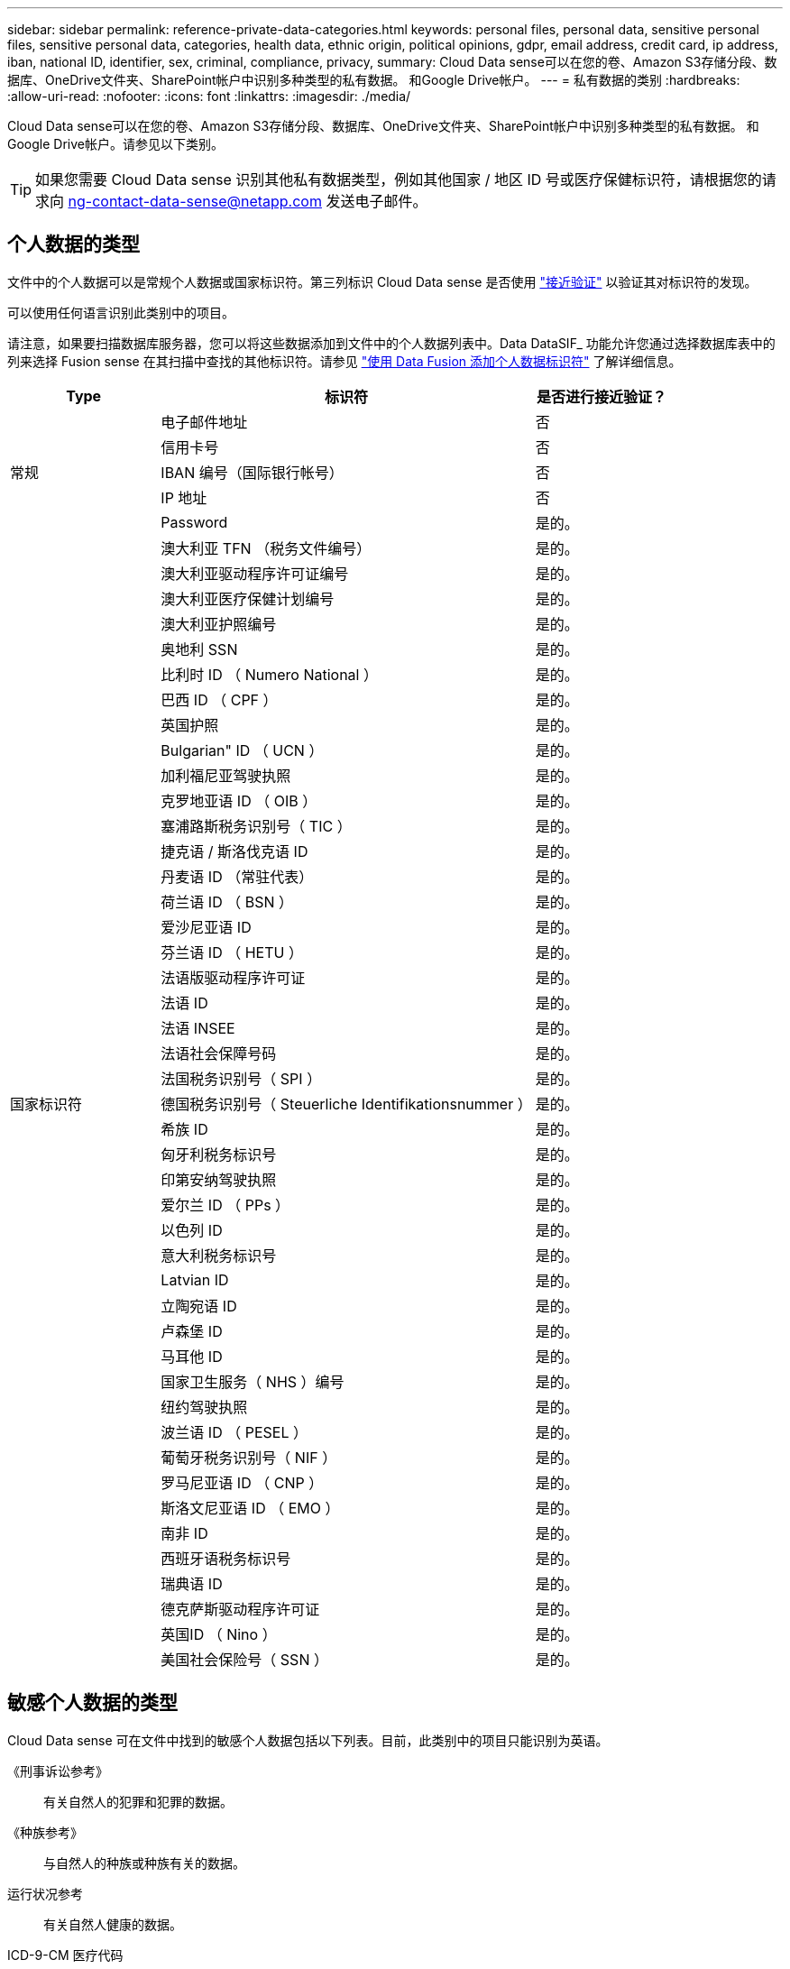 ---
sidebar: sidebar 
permalink: reference-private-data-categories.html 
keywords: personal files, personal data, sensitive personal files, sensitive personal data, categories, health data, ethnic origin, political opinions, gdpr, email address, credit card, ip address, iban, national ID, identifier, sex, criminal, compliance, privacy, 
summary: Cloud Data sense可以在您的卷、Amazon S3存储分段、数据库、OneDrive文件夹、SharePoint帐户中识别多种类型的私有数据。 和Google Drive帐户。 
---
= 私有数据的类别
:hardbreaks:
:allow-uri-read: 
:nofooter: 
:icons: font
:linkattrs: 
:imagesdir: ./media/


[role="lead"]
Cloud Data sense可以在您的卷、Amazon S3存储分段、数据库、OneDrive文件夹、SharePoint帐户中识别多种类型的私有数据。 和Google Drive帐户。请参见以下类别。


TIP: 如果您需要 Cloud Data sense 识别其他私有数据类型，例如其他国家 / 地区 ID 号或医疗保健标识符，请根据您的请求向 ng-contact-data-sense@netapp.com 发送电子邮件。



== 个人数据的类型

文件中的个人数据可以是常规个人数据或国家标识符。第三列标识 Cloud Data sense 是否使用 link:task-controlling-private-data.html#viewing-files-that-contain-personal-data["接近验证"^] 以验证其对标识符的发现。

可以使用任何语言识别此类别中的项目。

请注意，如果要扫描数据库服务器，您可以将这些数据添加到文件中的个人数据列表中。Data DataSIF_ 功能允许您通过选择数据库表中的列来选择 Fusion sense 在其扫描中查找的其他标识符。请参见 link:task-managing-data-fusion.html["使用 Data Fusion 添加个人数据标识符"^] 了解详细信息。

[cols="20,50,18"]
|===
| Type | 标识符 | 是否进行接近验证？ 


.5+| 常规 | 电子邮件地址 | 否 


| 信用卡号 | 否 


| IBAN 编号（国际银行帐号） | 否 


| IP 地址 | 否 


| Password | 是的。 


.45+| 国家标识符 | 澳大利亚 TFN （税务文件编号） | 是的。 


| 澳大利亚驱动程序许可证编号 | 是的。 


| 澳大利亚医疗保健计划编号 | 是的。 


| 澳大利亚护照编号 | 是的。 


| 奥地利 SSN | 是的。 


| 比利时 ID （ Numero National ） | 是的。 


| 巴西 ID （ CPF ） | 是的。 


| 英国护照 | 是的。 


| Bulgarian" ID （ UCN ） | 是的。 


| 加利福尼亚驾驶执照 | 是的。 


| 克罗地亚语 ID （ OIB ） | 是的。 


| 塞浦路斯税务识别号（ TIC ） | 是的。 


| 捷克语 / 斯洛伐克语 ID | 是的。 


| 丹麦语 ID （常驻代表） | 是的。 


| 荷兰语 ID （ BSN ） | 是的。 


| 爱沙尼亚语 ID | 是的。 


| 芬兰语 ID （ HETU ） | 是的。 


| 法语版驱动程序许可证 | 是的。 


| 法语 ID | 是的。 


| 法语 INSEE | 是的。 


| 法语社会保障号码 | 是的。 


| 法国税务识别号（ SPI ） | 是的。 


| 德国税务识别号（ Steuerliche Identifikationsnummer ） | 是的。 


| 希族 ID | 是的。 


| 匈牙利税务标识号 | 是的。 


| 印第安纳驾驶执照 | 是的。 


| 爱尔兰 ID （ PPs ） | 是的。 


| 以色列 ID | 是的。 


| 意大利税务标识号 | 是的。 


| Latvian ID | 是的。 


| 立陶宛语 ID | 是的。 


| 卢森堡 ID | 是的。 


| 马耳他 ID | 是的。 


| 国家卫生服务（ NHS ）编号 | 是的。 


| 纽约驾驶执照 | 是的。 


| 波兰语 ID （ PESEL ） | 是的。 


| 葡萄牙税务识别号（ NIF ） | 是的。 


| 罗马尼亚语 ID （ CNP ） | 是的。 


| 斯洛文尼亚语 ID （ EMO ） | 是的。 


| 南非 ID | 是的。 


| 西班牙语税务标识号 | 是的。 


| 瑞典语 ID | 是的。 


| 德克萨斯驱动程序许可证 | 是的。 


| 英国ID （ Nino ） | 是的。 


| 美国社会保险号（ SSN ） | 是的。 
|===


== 敏感个人数据的类型

Cloud Data sense 可在文件中找到的敏感个人数据包括以下列表。目前，此类别中的项目只能识别为英语。

《刑事诉讼参考》:: 有关自然人的犯罪和犯罪的数据。
《种族参考》:: 与自然人的种族或种族有关的数据。
运行状况参考:: 有关自然人健康的数据。
ICD-9-CM 医疗代码:: 医疗和健康行业使用的代码。
ICD-10-CM 医疗代码:: 医疗和健康行业使用的代码。
《理念参考》:: 与自然人的理念相关的数据。
《政治观点参考》:: 与自然人的政治观点相关的数据。
《宗教信仰参考》:: 有关自然人的宗教信仰的数据。
性寿命或方向参考:: 有关自然人的性生活或性取向的数据。




== 类别类型

Cloud Data sense 可按如下方式对数据进行分类：其中大多数类别均可获得英语，德语和西班牙语的认可。

[cols="25,25,15,15,15"]
|===
| 类别 | Type | 英语 | 德语 | 西班牙语 


.4+| 财务 | 资产负债表 | ✓ | ✓ | ✓ 


| 采购订单 | ✓ | ✓ | ✓ 


| 发票 | ✓ | ✓ | ✓ 


| 季度报告 | ✓ | ✓ | ✓ 


.6+| 人力资源 | 后台检查 | ✓ |  | ✓ 


| 薪酬计划 | ✓ | ✓ | ✓ 


| 员工合同 | ✓ |  | ✓ 


| 员工审核 | ✓ |  | ✓ 


| 运行状况 | ✓ |  | ✓ 


| 恢复 | ✓ | ✓ | ✓ 


.2+| 法律 | NDAS | ✓ | ✓ | ✓ 


| 供应商 - 客户合同 | ✓ | ✓ | ✓ 


.2+| 营销 | 营销活动 | ✓ | ✓ | ✓ 


| 会议 | ✓ | ✓ | ✓ 


| 操作 | 审核报告 | ✓ | ✓ | ✓ 


| 销售 | 销售订单 | ✓ | ✓ |  


.4+| 服务 | RFI | ✓ |  | ✓ 


| RFP | ✓ |  | ✓ 


| SOW | ✓ | ✓ | ✓ 


| 培训 | ✓ | ✓ | ✓ 


| 支持 | 投诉和服务单 | ✓ | ✓ | ✓ 
|===
此外，还会对以下元数据进行分类，并使用相同的受支持语言进行标识：

* 应用程序数据
* 归档文件
* 音频
* 业务应用程序数据
* CAD 文件
* 代码
* 已损坏
* 数据库和索引文件
* 设计文件
* 通过电子邮件发送应用程序数据
* Encrypted
* 可执行文件
* 财务应用程序数据
* 运行状况应用程序数据
* 映像
* 日志
* 其他文档
* 其他演示文稿
* 其他电子表格
* 其他 " 未知 "
* 结构化数据
* 视频
* 零字节文件




== 文件类型

Cloud Data sense 会扫描所有文件以获取类别和元数据洞察力，并在信息板的文件类型部分显示所有文件类型。

但是，当 Data sense 检测到个人可识别信息（ PiD ）或执行 DSAL 搜索时，仅支持以下文件格式：

`+.CSV、.dcm、.Dicom、.DOC、.docx、 .json、.PDF、.PPTX、.RTV、.TXT、 .XLS、.XLSX、文档、工作表和幻灯片+`



== 发现的信息准确性

NetApp 无法保证 Cloud Data sense 识别的个人数据和敏感个人数据的 100% 准确性。您应始终通过查看数据来验证此信息。

根据我们的测试，下表显示了 Data sense 所发现的信息的准确性。我们将其细分为 _precis度 _ 和 _recall_ ：

精确度:: 正确识别数据感知所发现的可能性。例如，个人数据的精确率为 90% 意味着，在被确定包含个人信息的 10 个文件中，有 9 个文件实际上包含个人信息。每 10 个文件中就有 1 个是误报文件。
重新调用:: 数据感知找到应做之事的可能性。例如，个人数据的重新调用率为 70% ，这意味着 Data sense 可以识别贵组织中实际包含个人信息的 10 个文件中的 7 个文件。数据感知可能会丢失 30% 的数据，并且不会显示在信息板中。


我们不断提高结果的准确性。这些改进功能将在未来的 Data sense 版本中自动提供。

[cols="25,20,20"]
|===
| Type | 精确度 | 重新调用 


| 个人数据—常规 | 90% 到 95% | 60%-80% 


| 个人数据—国家 / 地区标识符 | 30% 到 60% | 40%-60% 


| 敏感的个人数据 | 80%-95% | 20%-30% 


| 类别 | 90% 到 97% | 60%-80% 
|===